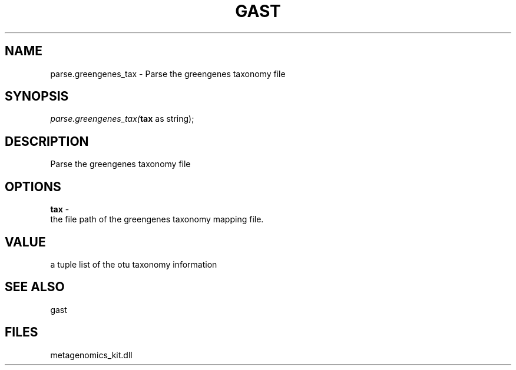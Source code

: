 .\" man page create by R# package system.
.TH GAST 1 2000-Jan "parse.greengenes_tax" "parse.greengenes_tax"
.SH NAME
parse.greengenes_tax \- Parse the greengenes taxonomy file
.SH SYNOPSIS
\fIparse.greengenes_tax(\fBtax\fR as string);\fR
.SH DESCRIPTION
.PP
Parse the greengenes taxonomy file
.PP
.SH OPTIONS
.PP
\fBtax\fB \fR\- 
 the file path of the greengenes taxonomy mapping file.
. 
.PP
.SH VALUE
.PP
a tuple list of the otu taxonomy information
.PP
.SH SEE ALSO
gast
.SH FILES
.PP
metagenomics_kit.dll
.PP
